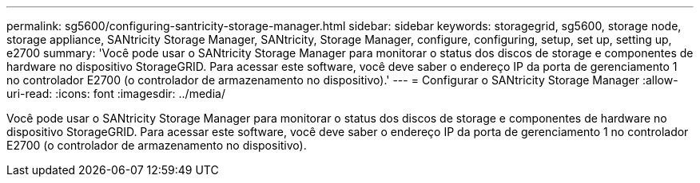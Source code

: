 ---
permalink: sg5600/configuring-santricity-storage-manager.html 
sidebar: sidebar 
keywords: storagegrid, sg5600, storage node, storage appliance, SANtricity Storage Manager, SANtricity, Storage Manager, configure, configuring, setup, set up, setting up, e2700 
summary: 'Você pode usar o SANtricity Storage Manager para monitorar o status dos discos de storage e componentes de hardware no dispositivo StorageGRID. Para acessar este software, você deve saber o endereço IP da porta de gerenciamento 1 no controlador E2700 (o controlador de armazenamento no dispositivo).' 
---
= Configurar o SANtricity Storage Manager
:allow-uri-read: 
:icons: font
:imagesdir: ../media/


[role="lead"]
Você pode usar o SANtricity Storage Manager para monitorar o status dos discos de storage e componentes de hardware no dispositivo StorageGRID. Para acessar este software, você deve saber o endereço IP da porta de gerenciamento 1 no controlador E2700 (o controlador de armazenamento no dispositivo).
